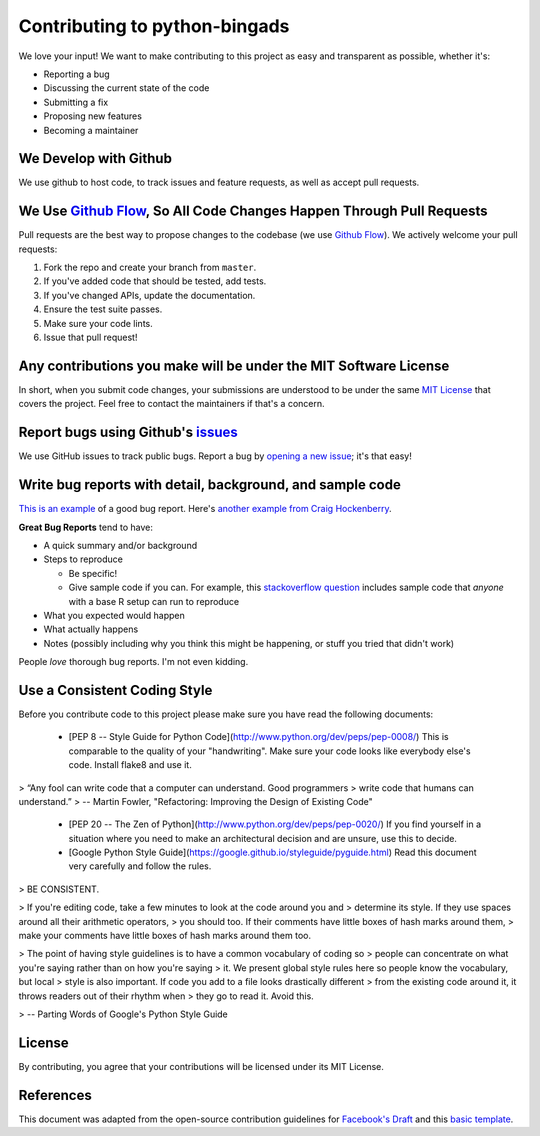 Contributing to python-bingads
==============================

We love your input! We want to make contributing to this project as easy
and transparent as possible, whether it's:

-  Reporting a bug
-  Discussing the current state of the code
-  Submitting a fix
-  Proposing new features
-  Becoming a maintainer

We Develop with Github
----------------------

We use github to host code, to track issues and feature requests, as
well as accept pull requests.

We Use `Github Flow`_, So All Code Changes Happen Through Pull Requests
-----------------------------------------------------------------------

Pull requests are the best way to propose changes to the codebase (we
use `Github Flow`_). We actively welcome your pull requests:

#. Fork the repo and create your branch from ``master``.
#. If you've added code that should be tested, add tests.
#. If you've changed APIs, update the documentation.
#. Ensure the test suite passes.
#. Make sure your code lints.
#. Issue that pull request!

Any contributions you make will be under the MIT Software License
-----------------------------------------------------------------

In short, when you submit code changes, your submissions are understood
to be under the same `MIT License`_ that covers the project. Feel free
to contact the maintainers if that's a concern.

Report bugs using Github's `issues`_
------------------------------------

We use GitHub issues to track public bugs. Report a bug by `opening a
new issue`_; it's that easy!

Write bug reports with detail, background, and sample code
----------------------------------------------------------

`This is an example`_ of a good bug report. Here's `another example from
Craig Hockenberry`_.

**Great Bug Reports** tend to have:

-  A quick summary and/or background
-  Steps to reproduce

   -  Be specific!
   -  Give sample code if you can. For example, this `stackoverflow
      question`_ includes sample code that *anyone* with a base R setup
      can run to reproduce

-  What you expected would happen
-  What actually happens
-  Notes (possibly including why you think this might be happening, or
   stuff you tried that didn't work)

People *love* thorough bug reports. I'm not even kidding.

Use a Consistent Coding Style
-----------------------------
Before you contribute code to
this project please make sure you have read the following documents:

 * [PEP 8 -- Style Guide for Python Code](http://www.python.org/dev/peps/pep-0008/)
   This is comparable to the quality of your "handwriting". Make sure your code
   looks like everybody else's code. Install flake8 and use it.

> “Any fool can write code that a computer can understand. Good programmers
> write code that humans can understand.”
> -- Martin Fowler, "Refactoring: Improving the Design of Existing Code"

 * [PEP 20 -- The Zen of Python](http://www.python.org/dev/peps/pep-0020/)
   If you find yourself in a situation where you need to make an architectural
   decision and are unsure, use this to decide.

 * [Google Python Style Guide](https://google.github.io/styleguide/pyguide.html)
   Read this document very carefully and follow the rules.

> BE CONSISTENT.

> If you're editing code, take a few minutes to look at the code around you and
> determine its style. If they use spaces around all their arithmetic operators,
> you should too. If their comments have little boxes of hash marks around them,
> make your comments have little boxes of hash marks around them too.

> The point of having style guidelines is to have a common vocabulary of coding so
> people can concentrate on what you're saying rather than on how you're saying
> it. We present global style rules here so people know the vocabulary, but local
> style is also important. If code you add to a file looks drastically different
> from the existing code around it, it throws readers out of their rhythm when
> they go to read it. Avoid this.

> -- Parting Words of Google's Python Style Guide

License
-------

By contributing, you agree that your contributions will be licensed
under its MIT License.

References
----------

This document was adapted from the open-source contribution guidelines
for `Facebook's Draft`_ and this `basic template`_.

.. _Github Flow: https://guides.github.com/introduction/flow/index.html
.. _MIT License: http://choosealicense.com/licenses/mit/
.. _issues: https://github.com/briandk/transcriptase-atom/issues
.. _opening a new issue:
.. _This is an example: http://stackoverflow.com/q/12488905/180626
.. _another example from Craig Hockenberry: http://www.openradar.me/11905408
.. _stackoverflow question: http://stackoverflow.com/q/12488905/180626
.. _Facebook's Draft: https://github.com/facebook/draft-js/blob/a9316a723f9e918afde44dea68b5f9f39b7d9b00/CONTRIBUTING.md
.. _basic template: https://gist.github.com/briandk/3d2e8b3ec8daf5a27a62
